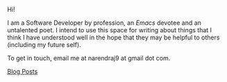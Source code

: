 #+HTML_HEAD: <style type="text/css"> <!--/*--><![CDATA[/*><!--*/ .title { display: none; } /*]]>*/--> </style>
#+TITLE: Ramblings from a corner
Hi!

I am a Software Developer by profession, an /Emacs/ devotee and an untalented
poet. I intend to use this space for writing about things that I think I have
understood well in the hope that they may be helpful to others (including my
future self).

To get in touch, email me at narendraj9 at gmail dot com.

#+begin_all-posts-link
[[file:archive.org][Blog Posts]]
#+end_all-posts-link
